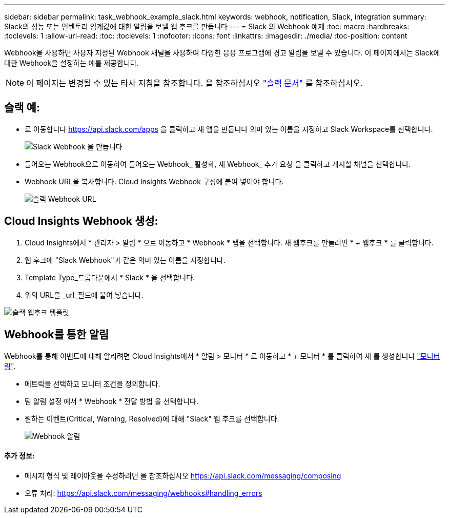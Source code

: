---
sidebar: sidebar 
permalink: task_webhook_example_slack.html 
keywords: webhook, notification, Slack, integration 
summary: Slack의 성능 또는 인벤토리 임계값에 대한 알림을 보낼 웹 후크를 만듭니다 
---
= Slack 의 Webhook 예제
:toc: macro
:hardbreaks:
:toclevels: 1
:allow-uri-read: 
:toc: 
:toclevels: 1
:nofooter: 
:icons: font
:linkattrs: 
:imagesdir: ./media/
:toc-position: content


[role="lead"]
Webhook을 사용하면 사용자 지정된 Webhook 채널을 사용하여 다양한 응용 프로그램에 경고 알림을 보낼 수 있습니다. 이 페이지에서는 Slack에 대한 Webhook을 설정하는 예를 제공합니다.


NOTE: 이 페이지는 변경될 수 있는 타사 지침을 참조합니다. 을 참조하십시오 link:https://slack.com/help/articles/115005265063-Incoming-webhooks-for-Slack["슬랙 문서"] 를 참조하십시오.



== 슬랙 예:

* 로 이동합니다 https://api.slack.com/apps[] 을 클릭하고 새 앱을 만듭니다 의미 있는 이름을 지정하고 Slack Workspace를 선택합니다.
+
image:Webhooks_Slack_Create_Webhook.png["Slack Webhook 을 만듭니다"]

* 들어오는 Webhook으로 이동하여 들어오는 Webhook_ 활성화, 새 Webhook_ 추가 요청 을 클릭하고 게시할 채널을 선택합니다.
* Webhook URL을 복사합니다. Cloud Insights Webhook 구성에 붙여 넣어야 합니다.
+
image:Webhook_Slack_Config.jpg["슬랙 Webhook URL"]





== Cloud Insights Webhook 생성:

. Cloud Insights에서 * 관리자 > 알림 * 으로 이동하고 * Webhook * 탭을 선택합니다. 새 웹후크를 만들려면 * + 웹후크 * 를 클릭합니다.
. 웹 후크에 "Slack Webhook"과 같은 의미 있는 이름을 지정합니다.
. Template Type_드롭다운에서 * Slack * 을 선택합니다.
. 위의 URL을 _url_필드에 붙여 넣습니다.


image:Webhooks-Slack_example.png["슬랙 웹후크 템플릿"]



== Webhook를 통한 알림

Webhook를 통해 이벤트에 대해 알리려면 Cloud Insights에서 * 알림 > 모니터 * 로 이동하고 * + 모니터 * 를 클릭하여 새 를 생성합니다 link:task_create_monitor.html["모니터링"].

* 메트릭을 선택하고 모니터 조건을 정의합니다.
* 팀 알림 설정 에서 * Webhook * 전달 방법 을 선택합니다.
* 원하는 이벤트(Critical, Warning, Resolved)에 대해 "Slack" 웹 후크를 선택합니다.
+
image:Webhooks_Slack_Notifications.png["Webhook 알림"]





==== 추가 정보:

* 메시지 형식 및 레이아웃을 수정하려면 을 참조하십시오 https://api.slack.com/messaging/composing[]
* 오류 처리: https://api.slack.com/messaging/webhooks#handling_errors[]

